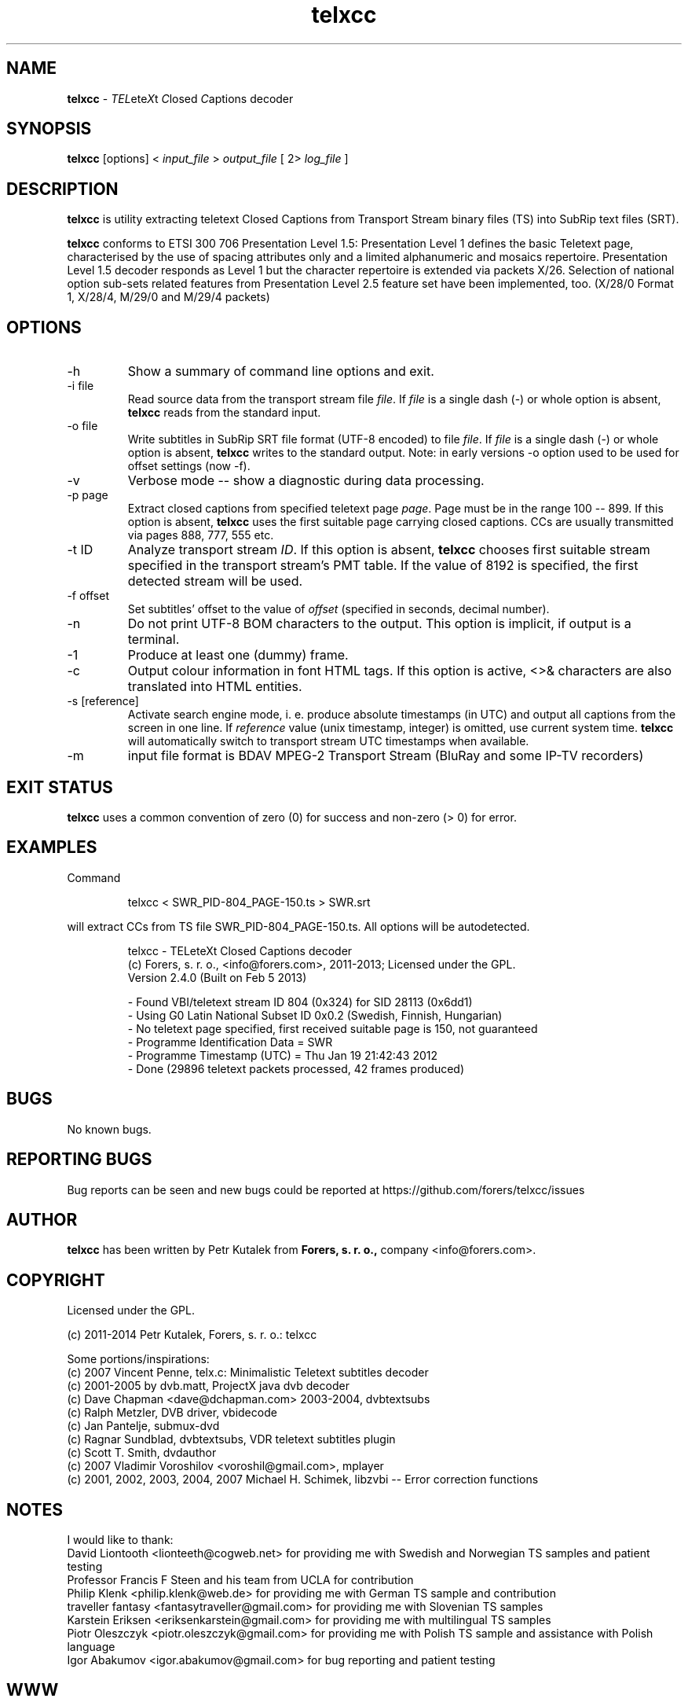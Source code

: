 .TH telxcc 1 "January 2014" "version 2.5.3"

.SH NAME
.B telxcc
.RI "- " TEL ete X "t " C "losed " C "aptions decoder"

.SH SYNOPSIS
.B telxcc
.RI "[options] < " "input_file" " > " "output_file" " [ 2> " "log_file" " ]"

.SH DESCRIPTION
.B telxcc
is utility extracting teletext Closed Captions from Transport Stream binary files (TS) into SubRip text files (SRT).
.P
.B telxcc
conforms to ETSI 300 706 Presentation Level 1.5: Presentation Level 1 defines the basic Teletext page,
characterised by the use of spacing attributes only and a limited alphanumeric and mosaics repertoire.
Presentation Level 1.5 decoder responds as Level 1 but the character repertoire is extended via packets X/26.
Selection of national option sub-sets related features from Presentation Level 2.5 feature set have been implemented, too.
(X/28/0 Format 1, X/28/4, M/29/0 and M/29/4 packets)

.SH OPTIONS
.IP "\-h"
Show a summary of command line options and exit.
.IP "\-i file"
Read source data from the transport stream file
.IR file .
If
.I file
is a single dash (\-) or whole option is absent,
.B telxcc
reads from the standard input.
.IP "\-o file"
Write subtitles in SubRip SRT file format (UTF-8 encoded) to file
.IR file .
If
.I file
is a single dash (\-) or whole option is absent,
.B telxcc
writes to the standard output. Note: in early versions \-o option used to be used for offset settings (now \-f).
.IP "\-v"
Verbose mode -- show a diagnostic during data processing.
.IP "\-p page"
Extract closed captions from specified teletext page
.IR page .
Page must be in the range 100 -- 899. If this option is absent,
.B telxcc
uses the first suitable page carrying closed captions. CCs are usually transmitted via pages 888, 777, 555 etc.
.IP "\-t ID"
Analyze transport stream
.IR ID .
If this option is absent,
.B telxcc
chooses first suitable stream specified in the transport stream's PMT table. If the value of 8192 is specified,
the first detected stream will be used.
.IP "\-f offset"
Set subtitles' offset to the value of
.I offset
(specified in seconds, decimal number).
.IP "\-n"
Do not print UTF-8 BOM characters to the output. This option is implicit, if output is a terminal.
.IP "\-1"
Produce at least one (dummy) frame.
.IP "\-c"
Output colour information in font HTML tags. If this option is active, <>& characters are also translated into HTML entities.
.IP "\-s [reference]"
Activate search engine mode, i. e. produce absolute timestamps (in UTC) and output all captions from the screen in one line.
If
.I reference
value (unix timestamp, integer) is omitted, use current system time.
.B telxcc
will automatically switch to transport stream UTC timestamps when available.
.IP "\-m"
input file format is BDAV MPEG-2 Transport Stream (BluRay and some IP-TV recorders)

.SH "EXIT STATUS"
.B telxcc
uses a common convention of zero (0) for success and non-zero (> 0) for error.

.SH EXAMPLES
Command
.P
.RS
.nf
 telxcc < SWR_PID-804_PAGE-150.ts > SWR.srt
.fi
.RE
.P
will extract CCs from TS file SWR_PID-804_PAGE-150.ts. All options will be autodetected.
.P
.RS
.nf
telxcc - TELeteXt Closed Captions decoder
(c) Forers, s. r. o., <info@forers.com>, 2011-2013; Licensed under the GPL.
Version 2.4.0 (Built on Feb  5 2013)

- Found VBI/teletext stream ID 804 (0x324) for SID 28113 (0x6dd1)
- Using G0 Latin National Subset ID 0x0.2 (Swedish, Finnish, Hungarian)
- No teletext page specified, first received suitable page is 150, not guaranteed
- Programme Identification Data = SWR
- Programme Timestamp (UTC) = Thu Jan 19 21:42:43 2012
- Done (29896 teletext packets processed, 42 frames produced)
.fi
.RE

.SH BUGS
No known bugs.

.SH REPORTING BUGS
Bug reports can be seen and new bugs could be reported at https://github.com/forers/telxcc/issues

.SH AUTHOR
.B telxcc
has been written by Petr Kutalek from
.B Forers, s. r. o.,
company <info@forers.com>.

.SH COPYRIGHT
Licensed under the GPL.
.P
(c) 2011-2014 Petr Kutalek, Forers, s. r. o.: telxcc
.P
Some portions/inspirations:
.br
(c) 2007 Vincent Penne, telx.c: Minimalistic Teletext subtitles decoder
.br
(c) 2001-2005 by dvb.matt, ProjectX java dvb decoder
.br
(c) Dave Chapman <dave@dchapman.com> 2003-2004, dvbtextsubs
.br
(c) Ralph Metzler, DVB driver, vbidecode
.br
(c) Jan Pantelje, submux-dvd
.br
(c) Ragnar Sundblad, dvbtextsubs, VDR teletext subtitles plugin
.br
(c) Scott T. Smith, dvdauthor
.br
(c) 2007 Vladimir Voroshilov <voroshil@gmail.com>, mplayer
.br
(c) 2001, 2002, 2003, 2004, 2007 Michael H. Schimek, libzvbi -- Error correction functions

.SH NOTES
I would like to thank:
.br
David Liontooth <lionteeth@cogweb.net> for providing me with Swedish and Norwegian TS samples and patient testing
.br
Professor Francis F Steen and his team from UCLA for contribution
.br
Philip Klenk <philip.klenk@web.de> for providing me with German TS sample and contribution
.br
traveller fantasy <fantasytraveller@gmail.com> for providing me with Slovenian TS samples
.br
Karstein Eriksen <eriksenkarstein@gmail.com> for providing me with multilingual TS samples
.br
Piotr Oleszczyk <piotr.oleszczyk@gmail.com> for providing me with Polish TS sample and assistance with Polish language
.br
Igor Abakumov <igor.abakumov@gmail.com> for bug reporting and patient testing

.SH WWW
https://github.com/forers/telxcc
